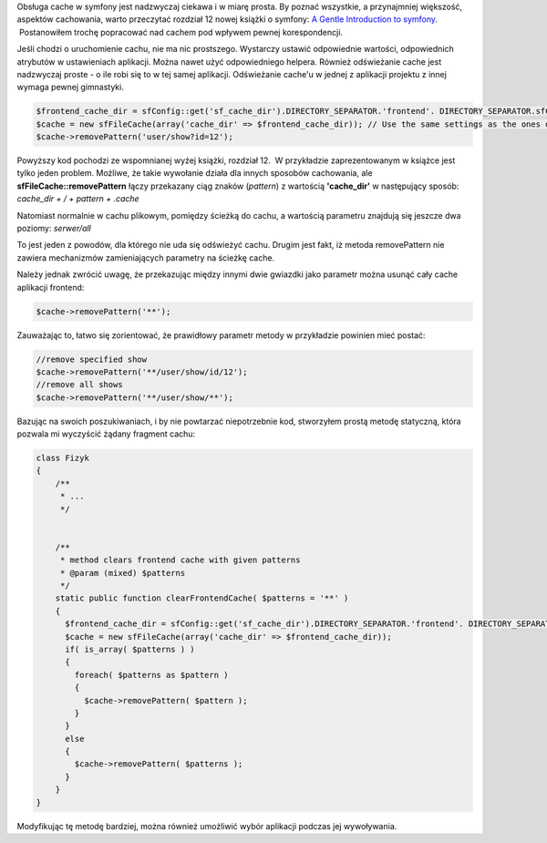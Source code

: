 .. title: Odświeżanie cache'u w symfony 1.4
.. slug: odswiezanie-cache-u-w-symfony-1-4
.. date: 2010/06/06 21:06:36
.. tags: symfony, php, cache, filecache
.. link:
.. description: Obsługa cache w symfony jest nadzwyczaj ciekawa i w miarę prosta. By poznać wszystkie, a przynajmniej większość, aspektów cachowania, warto przeczytać rozdział 12 nowej książki o symfony: A Gentle Introduction to symfony.  Postanowiłem trochę popracować nad cachem pod wpływem pewnej korespondencji.

Obsługa cache w symfony jest nadzwyczaj ciekawa i w miarę prosta. By
poznać wszystkie, a przynajmniej większość, aspektów cachowania, warto
przeczytać rozdział 12 nowej książki o symfony: `A Gentle Introduction
to symfony <http://www.symfony-project.org/gentle-introduction/1_4/en/12-Caching>`_.  Postanowiłem trochę popracować nad cachem pod wpływem pewnej korespondencji.

.. TEASER_END

Jeśli chodzi o uruchomienie cachu, nie ma nic prostszego. Wystarczy
ustawić odpowiednie wartości, odpowiednich atrybutów w ustawieniach
aplikacji. Można nawet użyć odpowiedniego helpera. Również odświeżanie
cache jest nadzwyczaj proste - o ile robi się to w tej samej aplikacji.
Odświeżanie cache'u w jednej z aplikacji projektu z innej wymaga pewnej
gimnastyki.

.. code-block:: php

    $frontend_cache_dir = sfConfig::get('sf_cache_dir').DIRECTORY_SEPARATOR.'frontend'. DIRECTORY_SEPARATOR.sfConfig::get('sf_environment').DIRECTORY_SEPARATOR.'template';
    $cache = new sfFileCache(array('cache_dir' => $frontend_cache_dir)); // Use the same settings as the ones defined in the frontend factories.yml
    $cache->removePattern('user/show?id=12');

Powyższy kod pochodzi ze wspomnianej wyżej książki, rozdział 12.  W
przykładzie zaprezentowanym w książce jest tylko jeden problem. Możliwe,
że takie wywołanie działa dla innych sposobów cachowania, ale
**sfFileCache::removePattern** łączy przekazany ciąg znaków (*pattern*)
z wartością **'cache\_dir'** w następujący sposób: *cache\_dir + / + pattern + .cache*

Natomiast normalnie w cachu plikowym, pomiędzy ścieżką do cachu, a
wartością parametru znajdują się jeszcze dwa poziomy: *serwer/all*

To jest jeden z powodów, dla którego nie uda się odświeżyć cachu. Drugim
jest fakt, iż metoda removePattern nie zawiera mechanizmów
zamieniających parametry na ścieżkę cache.

Należy jednak zwrócić uwagę, że przekazując między innymi dwie gwiazdki
jako parametr można usunąć cały cache aplikacji frontend:

.. code-block:: php

    $cache->removePattern('**');

Zauważając to, łatwo się zorientować, że prawidłowy parametr metody w
przykładzie powinien mieć postać:

.. code-block:: php

    //remove specified show
    $cache->removePattern('**/user/show/id/12');
    //remove all shows
    $cache->removePattern('**/user/show/**');

Bazując na swoich poszukiwaniach, i by nie powtarzać niepotrzebnie kod,
stworzyłem prostą metodę statyczną, która pozwala mi wyczyścić żądany
fragment cachu:

.. code-block:: php

    class Fizyk
    {
        /**
         * ...
         */


        /**
         * method clears frontend cache with given patterns
         * @param (mixed) $patterns
         */
        static public function clearFrontendCache( $patterns = '**' )
        {
          $frontend_cache_dir = sfConfig::get('sf_cache_dir').DIRECTORY_SEPARATOR.'frontend'. DIRECTORY_SEPARATOR.sfConfig::get('sf_environment').DIRECTORY_SEPARATOR.'template';
          $cache = new sfFileCache(array('cache_dir' => $frontend_cache_dir));
          if( is_array( $patterns ) )
          {
            foreach( $patterns as $pattern )
            {
              $cache->removePattern( $pattern );
            }
          }
          else
          {
            $cache->removePattern( $patterns );
          }
        }
    }

Modyfikując tę metodę bardziej, można również umożliwić wybór aplikacji
podczas jej wywoływania.
